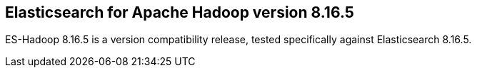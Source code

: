 [[eshadoop-8.16.5]]
== Elasticsearch for Apache Hadoop version 8.16.5

ES-Hadoop 8.16.5 is a version compatibility release, tested specifically against
Elasticsearch 8.16.5.
